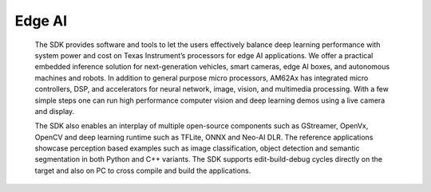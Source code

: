 *******
Edge AI
*******

   The SDK provides software and tools to let the users effectively balance deep learning performance with system power and cost on Texas Instrument’s processors for edge AI applications. We offer a practical embedded inference solution for next-generation vehicles, smart cameras, edge AI boxes, and autonomous machines and robots. In addition to general purpose micro processors, AM62Ax has integrated micro controllers, DSP, and accelerators for neural network, image, vision, and multimedia processing. With a few simple steps one can run high performance computer vision and deep learning demos using a live camera and display.

   The SDK also enables an interplay of multiple open-source components such as GStreamer, OpenVx, OpenCV and deep learning runtime such as TFLite, ONNX and Neo-AI DLR. The reference applications showcase perception based examples such as image classification, object detection and semantic segmentation in both Python and C++ variants. The SDK supports edit-build-debug cycles directly on the target and also on PC to cross compile and build the applications.

.. ifconfig:: CONFIG_part_family in ('AM62AX_family')

   For more information on edge AI software stack, refer `Edge AI Documentation <https://software-dl.ti.com/processor-sdk-linux/esd/AM62AX/10_01_00/exports/edgeai-docs/common/sdk_overview.html#>`_

.. ifconfig:: CONFIG_part_variant in ('J721E')

   For more information on edge AI software stack, refer `Edge AI Documentation <https://software-dl.ti.com/jacinto7/esd/processor-sdk-linux-sk-tda4vm/10_01_00/exports/edgeai-docs/common/sdk_overview.html>`_

.. ifconfig:: CONFIG_part_variant in ('J721S2')

   For more information on edge AI software stack, refer `Edge AI Documentation <https://software-dl.ti.com/jacinto7/esd/processor-sdk-linux-am68a/10_01_00/exports/edgeai-docs/common/sdk_overview.html>`_

.. ifconfig:: CONFIG_part_variant in ('J784S4')

   For more information on edge AI software stack, refer `Edge AI Documentation <https://software-dl.ti.com/jacinto7/esd/processor-sdk-linux-am69a/10_01_00/exports/edgeai-docs/common/sdk_overview.html>`_

.. ifconfig:: CONFIG_part_variant in ('J722S')

   For more information on edge AI software stack, refer `Edge AI Documentation <https://software-dl.ti.com/jacinto7/esd/processor-sdk-linux-am67a/10_01_00/exports/edgeai-docs/common/sdk_overview.html>`_
